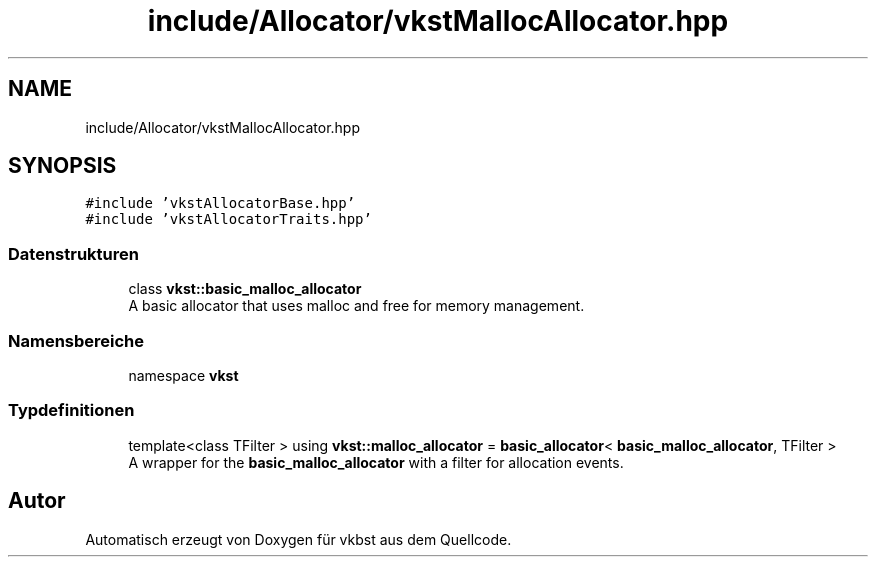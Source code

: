 .TH "include/Allocator/vkstMallocAllocator.hpp" 3 "vkbst" \" -*- nroff -*-
.ad l
.nh
.SH NAME
include/Allocator/vkstMallocAllocator.hpp
.SH SYNOPSIS
.br
.PP
\fC#include 'vkstAllocatorBase\&.hpp'\fP
.br
\fC#include 'vkstAllocatorTraits\&.hpp'\fP
.br

.SS "Datenstrukturen"

.in +1c
.ti -1c
.RI "class \fBvkst::basic_malloc_allocator\fP"
.br
.RI "A basic allocator that uses malloc and free for memory management\&. "
.in -1c
.SS "Namensbereiche"

.in +1c
.ti -1c
.RI "namespace \fBvkst\fP"
.br
.in -1c
.SS "Typdefinitionen"

.in +1c
.ti -1c
.RI "template<class TFilter > using \fBvkst::malloc_allocator\fP = \fBbasic_allocator\fP< \fBbasic_malloc_allocator\fP, TFilter >"
.br
.RI "A wrapper for the \fBbasic_malloc_allocator\fP with a filter for allocation events\&. "
.in -1c
.SH "Autor"
.PP 
Automatisch erzeugt von Doxygen für vkbst aus dem Quellcode\&.
